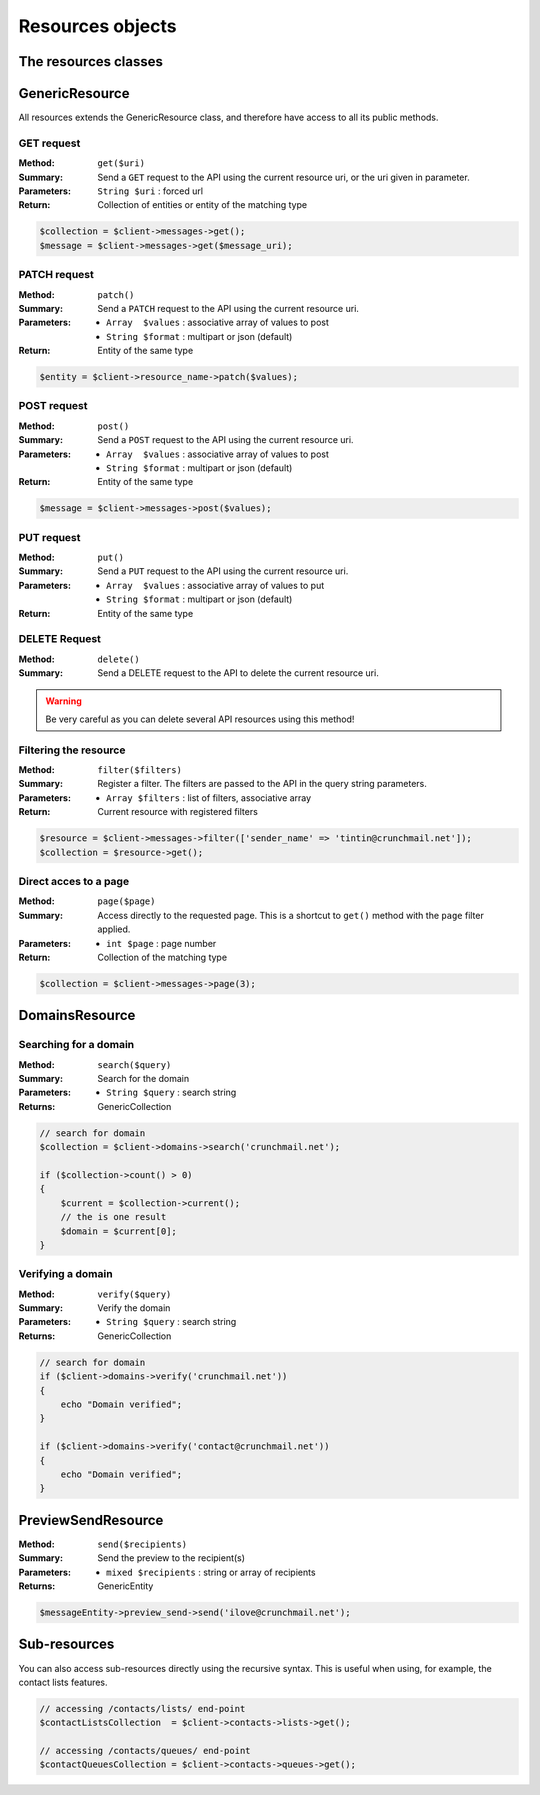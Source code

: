
.. _resources:

=================
Resources objects
=================

The resources classes
======================


GenericResource
===============

All resources extends the GenericResource class, and therefore have access to
all its public methods.


GET request
-----------

:Method: ``get($uri)``
:Summary: Send a ``GET`` request to the API using the current resource uri, or
          the uri given in parameter.
:Parameters: ``String $uri`` : forced url
:Return: Collection of entities or entity of the matching type

.. code-block:: php

    $collection = $client->messages->get();
    $message = $client->messages->get($message_uri);


PATCH request
-------------

:Method: ``patch()``
:Summary: Send a ``PATCH`` request to the API using the current resource uri.
:Parameters:
    - ``Array  $values`` : associative array of values to post
    - ``String $format`` : multipart or json (default)
:Return: Entity of the same type

.. code-block:: php

    $entity = $client->resource_name->patch($values);


POST request
------------

:Method: ``post()``
:Summary: Send a ``POST`` request to the API using the current resource uri.
:Parameters:
    - ``Array  $values`` : associative array of values to post
    - ``String $format`` : multipart or json (default)
:Return: Entity of the same type

.. code-block:: php

    $message = $client->messages->post($values);


PUT request
-----------

:Method: ``put()``
:Summary: Send a ``PUT`` request to the API using the current resource uri.
:Parameters:
    - ``Array  $values`` : associative array of values to put
    - ``String $format`` : multipart or json (default)
:Return: Entity of the same type


DELETE Request
--------------

:Method: ``delete()``
:Summary: Send a DELETE request to the API to delete the current resource uri.

.. warning::

    Be very careful as you can delete several API resources using this
    method!


Filtering the resource
----------------------

:Method: ``filter($filters)``
:Summary: Register a filter. The filters are passed to the API in the query
          string parameters.
:Parameters:
    - ``Array $filters`` : list of filters, associative array
:Return: Current resource with registered filters

.. code-block:: php

    $resource = $client->messages->filter(['sender_name' => 'tintin@crunchmail.net']);
    $collection = $resource->get();


Direct acces to a page
----------------------

:Method: ``page($page)``
:Summary: Access directly to the requested page. This is a shortcut to
          ``get()`` method with the ``page`` filter applied.
:Parameters:
    - ``int $page`` : page number
:Return: Collection of the matching type

.. code-block:: php

    $collection = $client->messages->page(3);


DomainsResource
===============

Searching for a domain
----------------------

:Method: ``search($query)``
:Summary: Search for the domain
:Parameters:
    - ``String $query`` : search string
:Returns: GenericCollection

.. code-block:: php

    // search for domain
    $collection = $client->domains->search('crunchmail.net');

    if ($collection->count() > 0)
    {
        $current = $collection->current();
        // the is one result
        $domain = $current[0];
    }


Verifying  a domain
--------------------

:Method: ``verify($query)``
:Summary: Verify the domain
:Parameters:
    - ``String $query`` : search string
:Returns: GenericCollection

.. code-block:: php

    // search for domain
    if ($client->domains->verify('crunchmail.net'))
    {
        echo "Domain verified";
    }

    if ($client->domains->verify('contact@crunchmail.net'))
    {
        echo "Domain verified";
    }


PreviewSendResource
===================

:Method: ``send($recipients)``
:Summary: Send the preview to the recipient(s)
:Parameters:
    - ``mixed $recipients`` : string or array of recipients
:Returns: GenericEntity

.. code-block:: php

    $messageEntity->preview_send->send('ilove@crunchmail.net');


Sub-resources
=============

You can also access sub-resources directly using the recursive syntax.
This is useful when using, for example, the contact lists features.

.. code-block:: php

    // accessing /contacts/lists/ end-point
    $contactListsCollection  = $client->contacts->lists->get();

    // accessing /contacts/queues/ end-point
    $contactQueuesCollection = $client->contacts->queues->get();
